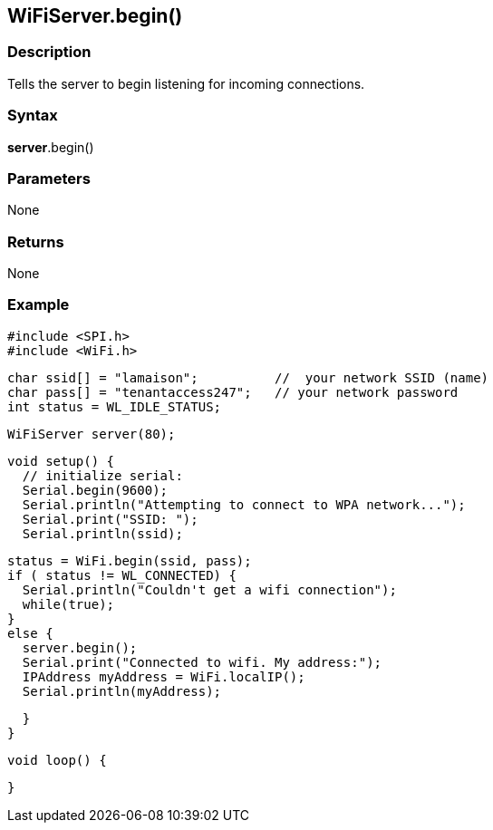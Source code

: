 == WiFiServer.begin() ==

=== Description ===

Tells the server to begin listening for incoming connections.

=== Syntax ===

*server*.begin()

=== Parameters ===

None

=== Returns ===

None

=== Example ===

    #include <SPI.h>
    #include <WiFi.h>

    char ssid[] = "lamaison";          //  your network SSID (name) 
    char pass[] = "tenantaccess247";   // your network password
    int status = WL_IDLE_STATUS;

    WiFiServer server(80);

    void setup() {
      // initialize serial:
      Serial.begin(9600);
      Serial.println("Attempting to connect to WPA network...");
      Serial.print("SSID: ");
      Serial.println(ssid);

      status = WiFi.begin(ssid, pass);
      if ( status != WL_CONNECTED) { 
        Serial.println("Couldn't get a wifi connection");
        while(true);
      } 
      else {
        server.begin();
        Serial.print("Connected to wifi. My address:");
        IPAddress myAddress = WiFi.localIP();
        Serial.println(myAddress);

      }
    }


    void loop() {

    }